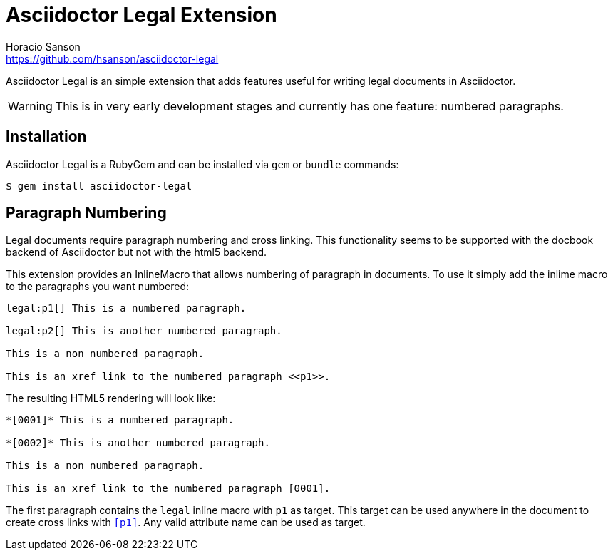= Asciidoctor Legal Extension
Horacio Sanson <https://github.com/hsanson/asciidoctor-legal>
:description: README for the Asciidoctor Legal extension.

Asciidoctor Legal is an simple extension that adds features useful for
writing legal documents in Asciidoctor.

WARNING: This is in very early development stages and currently has
one feature: numbered paragraphs.

== Installation

Asciidoctor Legal is a RubyGem and can be installed via `gem` or `bundle`
commands:

    $ gem install asciidoctor-legal

== Paragraph Numbering

Legal documents require paragraph numbering and cross linking. This
functionality seems to be supported with the docbook backend of
Asciidoctor but not with the html5 backend.

This extension provides an InlineMacro that allows numbering of
paragraph in documents. To use it simply add the inlime macro to the
paragraphs you want numbered:

----
legal:p1[] This is a numbered paragraph.

legal:p2[] This is another numbered paragraph.

This is a non numbered paragraph.

This is an xref link to the numbered paragraph <<p1>>.
----

The resulting HTML5 rendering will look like:

----
*[0001]* This is a numbered paragraph.

*[0002]* This is another numbered paragraph.

This is a non numbered paragraph.

This is an xref link to the numbered paragraph [0001].
----

The first paragraph contains the `legal` inline macro with `p1` as
target. This target can be used anywhere in the document to create
cross links with `<<p1>>`. Any valid attribute name can be used as
target.



